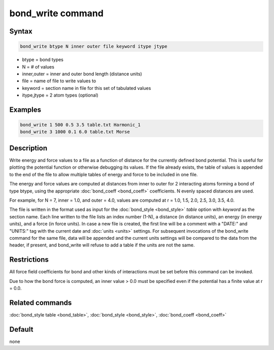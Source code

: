 .. index:: bond_write

bond_write command
==================

Syntax
""""""

.. code-block:: LAMMPS

   bond_write btype N inner outer file keyword itype jtype

* btype = bond types
* N = # of values
* inner,outer = inner and outer bond length (distance units)
* file = name of file to write values to
* keyword = section name in file for this set of tabulated values
* itype,jtype = 2 atom types (optional)

Examples
""""""""

.. code-block:: LAMMPS

   bond_write 1 500 0.5 3.5 table.txt Harmonic_1
   bond_write 3 1000 0.1 6.0 table.txt Morse

Description
"""""""""""

Write energy and force values to a file as a function of distance for
the currently defined bond potential.  This is useful for plotting the
potential function or otherwise debugging its values.  If the file
already exists, the table of values is appended to the end of the file
to allow multiple tables of energy and force to be included in one
file.

The energy and force values are computed at distances from inner to
outer for 2 interacting atoms forming a bond of type btype, using the
appropriate :doc:`bond_coeff <bond_coeff>` coefficients. N evenly spaced
distances are used.

For example, for N = 7, inner = 1.0, and outer = 4.0,
values are computed at r = 1.0, 1.5, 2.0, 2.5, 3.0, 3.5, 4.0.

The file is written in the format used as input for the
:doc:`bond_style <bond_style>` *table* option with *keyword* as the
section name.  Each line written to the file lists an index number
(1-N), a distance (in distance units), an energy (in energy units),
and a force (in force units). In case a new file is created, the first
line will be a comment with a "DATE:" and "UNITS:" tag with the current
date and :doc:`units <units>` settings.  For subsequent invocations of
the bond_write command for the same file, data will be appended and the
current units settings will be compared to the data from the header, if
present, and bond_write will refuse to add a table if the units are not
the same.

Restrictions
""""""""""""

All force field coefficients for bond and other kinds of interactions
must be set before this command can be invoked.

Due to how the bond force is computed, an inner value > 0.0 must
be specified even if the potential has a finite value at r = 0.0.

Related commands
""""""""""""""""

:doc:`bond_style table <bond_table>`,
:doc:`bond_style <bond_style>`, :doc:`bond_coeff <bond_coeff>`

Default
"""""""

none
